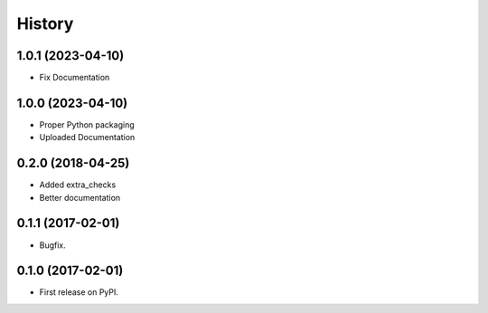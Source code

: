 =======
History
=======

1.0.1 (2023-04-10)
------------------
* Fix Documentation

1.0.0 (2023-04-10)
------------------
* Proper Python packaging
* Uploaded Documentation

0.2.0 (2018-04-25)
------------------

* Added extra_checks
* Better documentation

0.1.1 (2017-02-01)
------------------

* Bugfix.

0.1.0 (2017-02-01)
------------------

* First release on PyPI.
